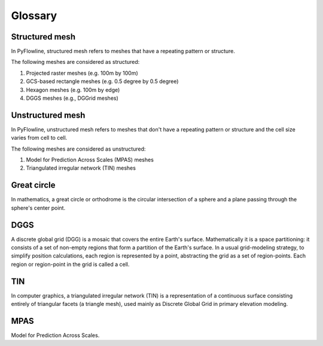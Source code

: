 ########
Glossary
########


*****************
Structured mesh
*****************

In PyFlowline, structured mesh refers to meshes that have a repeating pattern or structure.

The following meshes are considered as structured:

1. Projected raster meshes (e.g. 100m by 100m)
2. GCS-based rectangle meshes  (e.g. 0.5 degree by 0.5 degree)
3. Hexagon meshes (e.g. 100m by edge)
4. DGGS meshes (e.g., DGGrid meshes)

*****************
Unstructured mesh
*****************

In PyFlowline, unstructured mesh refers to meshes that don't have a repeating pattern or structure and the cell size varies from cell to cell.

The following meshes are considered as unstructured:

1. Model for Prediction Across Scales (MPAS) meshes
2. Triangulated irregular network (TIN) meshes

************
Great circle
************

In mathematics, a great circle or orthodrome is the circular intersection of a sphere and a plane passing through the sphere's center point.

****
DGGS
****

A discrete global grid (DGG) is a mosaic that covers the entire Earth's surface. Mathematically it is a space partitioning: it consists of a set of non-empty regions that form a partition of the Earth's surface. In a usual grid-modeling strategy, to simplify position calculations, each region is represented by a point, abstracting the grid as a set of region-points. Each region or region-point in the grid is called a cell.

****
TIN
****

In computer graphics, a triangulated irregular network (TIN) is a representation of a continuous surface consisting entirely of triangular facets (a triangle mesh), used mainly as Discrete Global Grid in primary elevation modeling.

****
MPAS
****

Model for Prediction Across Scales.